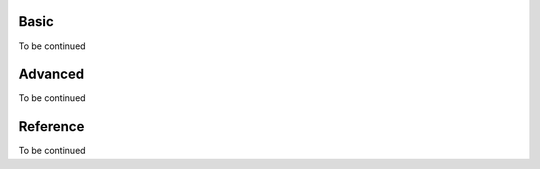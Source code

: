 Basic
========

To be continued

Advanced
===========

To be continued

Reference
============

To be continued